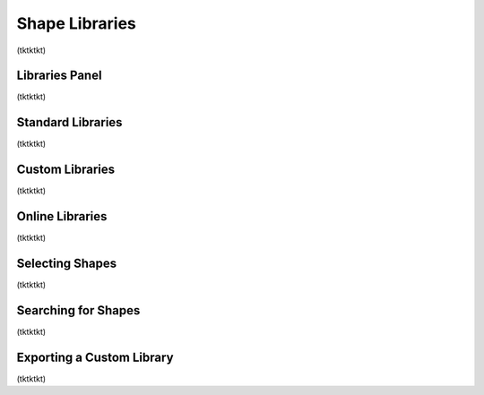 Shape Libraries
=======================
(tktktkt)

Libraries Panel
-------------------
(tktktkt)

Standard Libraries
-------------------
(tktktkt)

Custom Libraries
-------------------
(tktktkt)

Online Libraries
-------------------
(tktktkt)

Selecting Shapes
-------------------
(tktktkt)

Searching for Shapes
-------------------
(tktktkt)

Exporting a Custom Library
-------------------
(tktktkt)